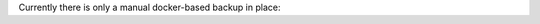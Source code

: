 Currently there is only a manual docker-based backup in place:

.. code-block:: bash
    # Create a backup
    $ docker run --rm -v noencrypt_seb-server-mariadb:/volume -v $PWD:/backup loomchild/volume-backup backup seb-server-backup-[DATE]
    
    # Restore from a previously created backup
    $ docker run --rm -v noencrypt_seb-server-mariadb:/volume -v $PWD:/backup loomchild/volume-backup restore seb-server-backup-[DATE]
    $ docker restart seb-server-mariadb